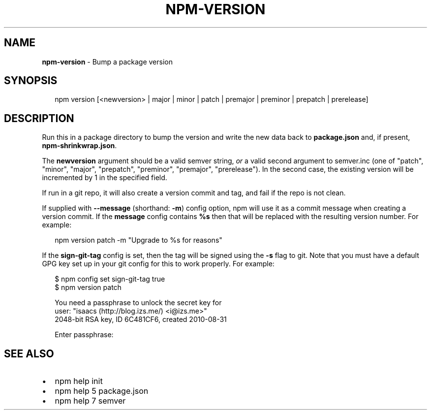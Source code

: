 .TH "NPM\-VERSION" "1" "February 2015" "" ""
.SH "NAME"
\fBnpm-version\fR \- Bump a package version
.SH SYNOPSIS
.P
.RS 2
.nf
npm version [<newversion> | major | minor | patch | premajor | preminor | prepatch | prerelease]
.fi
.RE
.SH DESCRIPTION
.P
Run this in a package directory to bump the version and write the new
data back to \fBpackage\.json\fR and, if present, \fBnpm\-shrinkwrap\.json\fR\|\.
.P
The \fBnewversion\fR argument should be a valid semver string, \fIor\fR a
valid second argument to semver\.inc (one of "patch", "minor", "major",
"prepatch", "preminor", "premajor", "prerelease")\. In the second case,
the existing version will be incremented by 1 in the specified field\.
.P
If run in a git repo, it will also create a version commit and tag, and
fail if the repo is not clean\.
.P
If supplied with \fB\-\-message\fR (shorthand: \fB\-m\fR) config option, npm will
use it as a commit message when creating a version commit\.  If the
\fBmessage\fR config contains \fB%s\fR then that will be replaced with the
resulting version number\.  For example:
.P
.RS 2
.nf
npm version patch \-m "Upgrade to %s for reasons"
.fi
.RE
.P
If the \fBsign\-git\-tag\fR config is set, then the tag will be signed using
the \fB\-s\fR flag to git\.  Note that you must have a default GPG key set up
in your git config for this to work properly\.  For example:
.P
.RS 2
.nf
$ npm config set sign\-git\-tag true
$ npm version patch

You need a passphrase to unlock the secret key for
user: "isaacs (http://blog\.izs\.me/) <i@izs\.me>"
2048\-bit RSA key, ID 6C481CF6, created 2010\-08\-31

Enter passphrase:
.fi
.RE
.SH SEE ALSO
.RS 0
.IP \(bu 2
npm help init
.IP \(bu 2
npm help 5 package\.json
.IP \(bu 2
npm help 7 semver

.RE

